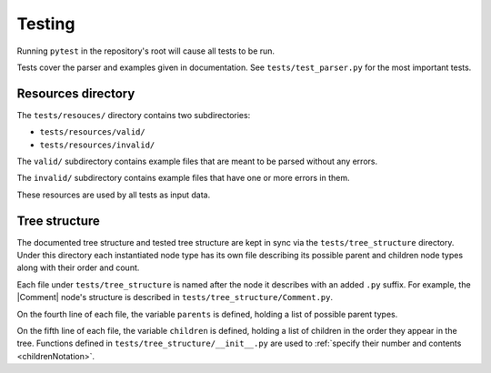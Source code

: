 Testing
=======

Running ``pytest`` in the repository's root will cause all tests to be run.

Tests cover the parser and examples given in documentation. See
``tests/test_parser.py`` for the most important tests.

Resources directory
--------------------

The ``tests/resouces/`` directory contains two subdirectories:

- ``tests/resources/valid/``
- ``tests/resources/invalid/``

The ``valid/`` subdirectory contains example files that are meant to be parsed
without any errors.

The ``invalid/`` subdirectory contains example files that have one or more
errors in them.

These resources are used by all tests as input data.

Tree structure
--------------

The documented tree structure and tested tree structure are kept in sync via the
``tests/tree_structure`` directory. Under this directory each instantiated node
type has its own file describing its possible parent and children node types
along with their order and count.

Each file under ``tests/tree_structure`` is named after the node it describes
with an added ``.py`` suffix. For example, the |Comment| node's structure is
described in ``tests/tree_structure/Comment.py``.

On the fourth line of each file, the variable ``parents`` is defined, holding a
list of possible parent types.

On the fifth line of each file, the variable ``children`` is defined, holding
a list of children in the order they appear in the tree. Functions defined in
``tests/tree_structure/__init__.py`` are used to :ref:`specify their number and
contents <childrenNotation>`.
